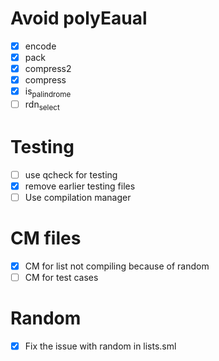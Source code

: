 
* Avoid polyEaual
- [X] encode
- [X] pack
- [X] compress2
- [X] compress
- [X] is_palindrome
- [ ] rdn_select  

* Testing
- [ ] use qcheck for testing
- [X] remove earlier testing files
- [ ] Use compilation manager

* CM files
- [X] CM for list not compiling because of random
- [ ] CM for test cases

* Random
- [X] Fix the issue with random in lists.sml
